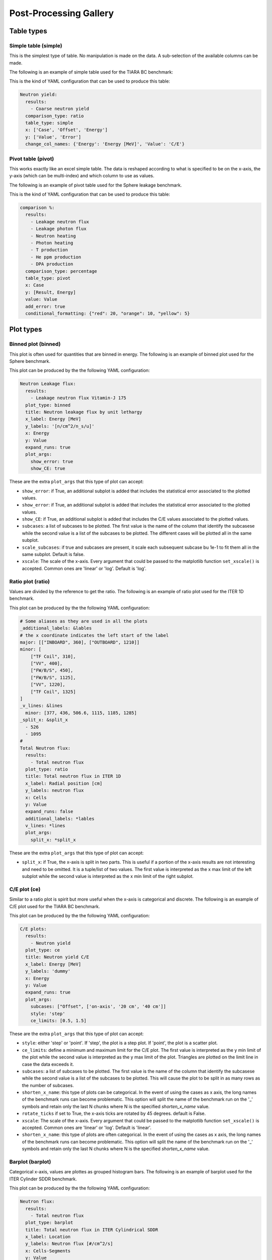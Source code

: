 #######################
Post-Processing Gallery
#######################

.. _table_types:

Table types
===========

Simple table (simple)
---------------------

This is the simplest type of table. No manipulation is made on the data. A sub-selection of the available columns
can be made.

The following is an example of simple table used for the TIARA BC benchmark:

.. image:: /img/plot_gallery/simpletable.png
    :width: 800
    :align: center
  
This is the kind of YAML configuration that can be used to produce this table:

.. code-block:: yaml

  Neutron yield:
    results:
      - Coarse neutron yield
    comparison_type: ratio
    table_type: simple
    x: ['Case', 'Offset', 'Energy']
    y: ['Value', 'Error']
    change_col_names: {'Energy': 'Energy [MeV]', 'Value': 'C/E'}

Pivot table (pivot)
-------------------

This works exactly like an excel simple table. The data is reshaped according to what is specified to be on the 
x-axis, the y-axis (which can be multi-index) and which column to use as values.

The following is an example of pivot table used for the Sphere leakage benchmark.

.. image:: /img/plot_gallery/pivottable.png
    :width: 800
    :align: center

This is the kind of YAML configuration that can be used to produce this table:

.. code-block:: yaml

  comparison %:
    results:
      - Leakage neutron flux
      - Leakage photon flux
      - Neutron heating
      - Photon heating
      - T production
      - He ppm production
      - DPA production
    comparison_type: percentage
    table_type: pivot
    x: Case
    y: [Result, Energy]
    value: Value
    add_error: true
    conditional_formatting: {"red": 20, "orange": 10, "yellow": 5}

.. _plot_types:

Plot types
==========

Binned plot (binned)
--------------------

This plot is often used for quantities that are binned in energy.
The following is an example of binned plot used for the Sphere benchmark.

.. image:: /img/plot_gallery/sphere_ratio.png
    :width: 800
    :align: center

This plot can be produced by the the following YAML configuration:

.. code-block:: yaml

  Neutron Leakage flux:
    results:
      - Leakage neutron flux Vitamin-J 175
    plot_type: binned
    title: Neutron leakage flux by unit lethargy
    x_label: Energy [MeV]
    y_labels: '[n/cm^2/n_s/u]'
    x: Energy
    y: Value
    expand_runs: true
    plot_args:
      show_error: true
      show_CE: true

These are the extra ``plot_args`` that this type of plot can accept:

* ``show_error``: if True, an additional subplot is added that includes the statistical error associated to
  the plotted values.
* ``show_error``: if True, an additional subplot is added that includes the statistical error associated to
  the plotted values.
* ``show_CE``: if True, an additional subplot is added that includes the C/E values associated to the plotted values.
* ``subcases``: a list of subcases to be plotted. The first value is the name of the column that identify the
  subcasese while the second value is a list of the subcases to be plotted. The different cases will be plotted
  all in the same subplot.
* ``scale_subcases``: if true and subcases are present, it scale each subsequent subcase bu 1e-1 to fit them all
  in the same subplot. Default is false.
* ``xscale``: The scale of the x-axis. Every argument that could be passed to the matplotlib function
  ``set_xscale()`` is accepted. Common ones are 'linear' or 'log'. Default is 'log'.

Ratio plot (ratio)
------------------

Values are divided by the reference to get the ratio.
The following is an example of ratio plot used for the ITER 1D benchmark.

.. image:: /img/plot_gallery/ratio_iter1D.png
    :width: 800
    :align: center

This plot can be produced by the the following YAML configuration:

.. code-block:: yaml

  # Some aliases as they are used in all the plots
  _additional_labels: &lables
  # the x coordinate indicates the left start of the label
  major: [["INBOARD", 360], ["OUTBOARD", 1210]]
  minor: [
      ["TF Coil", 310],
      ["VV", 400],
      ["FW/B/S", 450],
      ["FW/B/S", 1125],
      ["VV", 1220],
      ["TF Coil", 1325]
  ]
  _v_lines: &lines
    minor: [377, 436, 506.6, 1115, 1185, 1285]
  _split_x: &split_x
    - 526
    - 1095
  #
  Total Neutron flux:
    results:
      - Total neutron flux
    plot_type: ratio
    title: Total neutron flux in ITER 1D
    x_label: Radial position [cm]
    y_labels: neutron flux
    x: Cells
    y: Value
    expand_runs: false
    additional_labels: *lables
    v_lines: *lines
    plot_args:
      split_x: *split_x

These are the extra ``plot_args`` that this type of plot can accept:

* ``split_x``: if True, the x-axis is split in two parts. This is useful if a portion of the x-axis results
  are not interesting and need to be omitted. It is a tuple/list of two values. The first value is
  interpreted as the x max limit of the left subplot while the second value is interpreted as the x min limit of the
  right subplot.

C/E plot (ce)
-------------

Similar to a ratio plot is spirit but more useful when the x-axis is categorical and discrete.
The following is an example of C/E plot used for the TIARA BC benchmark.

.. image:: /img/plot_gallery/CE_Tiara.png
    :width: 800
    :align: center

This plot can be produced by the the following YAML configuration:

.. code-block:: yaml

  C/E plots:
    results:
      - Neutron yield
    plot_type: ce
    title: Neutron yield C/E
    x_label: Energy [MeV]
    y_labels: 'dummy'
    x: Energy
    y: Value
    expand_runs: true
    plot_args:
      subcases: ["Offset", ['on-axis', '20 cm', '40 cm']]
      style: 'step'
      ce_limits: [0.5, 1.5]

These are the extra ``plot_args`` that this type of plot can accept:

* ``style``: either 'step' or 'point'. If 'step', the plot is a step plot. If 'point', the plot is a scatter plot.
* ``ce_limits``: define a minimum and maximum limit for the C/E plot. The first value is interpreted as the y min limit
  of the plot while the second value is interpreted as the y max limit of the plot. Triangles are plotted on the
  limit line in case the data exceeds it.
* ``subcases``: a list of subcases to be plotted. The first value is the name of the column that identify the
  subcasese while the second value is a list of the subcases to be plotted. This will cause the plot to be split
  in as many rows as the number of subcases.
* ``shorten_x_name``: this type of plots can be categorical. In the event of using the 
  cases as x axis, the long names of the benchmark runs can become problematic. This option
  will split the name of the benchmark run on the '_' symbols and retain only the last N chunks
  where N is the specified *shorten_x_name* value.
* ``rotate_ticks`` if set to True, the x-axis ticks are rotated by 45 degrees. default is False.
* ``xscale``: The scale of the x-axis. Every argument that could be passed to the matplotlib function
  ``set_xscale()`` is accepted. Common ones are 'linear' or 'log'. Default is 'linear'.
* ``shorten_x_name``: this type of plots are often categorical. In the event of using the 
  cases as x axis, the long names of the benchmark runs can become problematic. This option
  will split the name of the benchmark run on the '_' symbols and retain only the last N chunks
  where N is the specified *shorten_x_name* value.

Barplot (barplot)
-----------------

Categorical x-axis, values are plottes as grouped histogram bars.
The following is an example of barplot used for the ITER Cylinder SDDR benchmark.

.. image:: /img/plot_gallery/barplotITERCYL.png
    :width: 800
    :align: center

This plot can be produced by the the following YAML configuration:

.. code-block:: yaml

  Neutron flux:
    results:
      - Total neutron flux
    plot_type: barplot
    title: Total neutron flux in ITER Cylindrical SDDR
    x_label: Location
    y_labels: Neutron flux [#/cm^2/s]
    x: Cells-Segments
    y: Value
    plot_args:
      log: true

These are the extra ``plot_args`` that this type of plot can accept:

* ``maxgroups``: indicates the maximum number of values that are plotted in a single row (to avoid overcrowding).
  by default it is set to 20.
* ``log``: if True, the y-axis is set to log scale. Default is False. The code also analyses the data to be plotted
  and if the values span in less than 2 order of magnitude the log scale is not applied.

Waves plot (waves)
------------------

This is an example of the wave plot used for the SphereSDDR benchmark.

.. image:: /img/plot_gallery/waveplot_sphereSDDR.png
    :width: 800
    :align: center

This plot can be produced by the the following YAML configuration:

.. code-block:: yaml

  Wave plots (Materials):
    results:
      - Leakage neutron flux (total)
      - Leakage photon flux
      - SDDR totals
    plot_type: waves
    title: Ratio wave plots
    x_label: Zaid and MT value
    y_labels: ''
    x: Time
    y: Value
    expand_runs: true
    plot_args:
      limits: [0.5, 1.5]
    select_runs: SphereSDDR_M\d+

These are the extra ``plot_args`` that this type of plot can accept:

* ``limits``: a tuple of two values that define the limits of the plot. The first value is the y min limit while the
  second value is the y max limit.
* ``shorten_x_name``: this type of plots are often categorical. In the event of using the 
  cases as x axis, the long names of the benchmark runs can become problematic. This option
  will split the name of the benchmark run on the '_' symbols and retain only the last N chunks
  where N is the specified *shorten_x_name* value.


